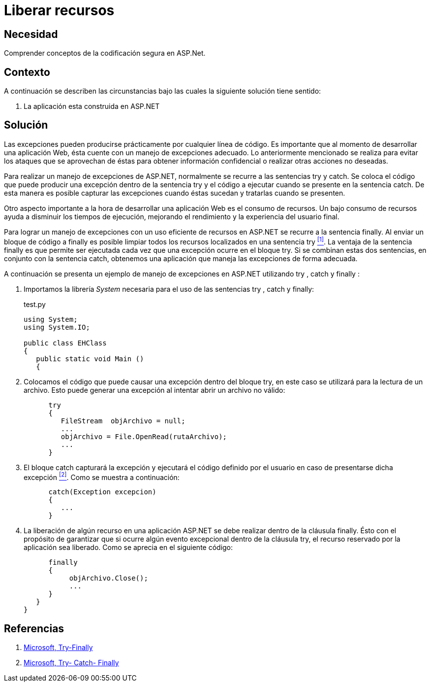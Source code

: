 :slug: products/defends/aspnet/liberar-recursos/
:category: aspnet
:description: Nuestros ethical hackers explican como evitar vulnerabilidades de seguridad mediante la programacion segura en ASPNET al liberar recursos. Las aplicaciones normalmente cuentan con un manejo de excepciones, es importante liberar la memoria utilizada para tratarlas mejorando su rendimiento.
:keywords: ASPNET, Seguridad, Liberar, Recursos, Manejo, Excepciones.
:defends: yes

= Liberar recursos

== Necesidad

Comprender conceptos de la codificación segura en +ASP.Net+.

== Contexto

A continuación se describen las circunstancias
bajo las cuales la siguiente solución tiene sentido:

. La aplicación esta construida en +ASP.NET+

== Solución

Las excepciones pueden producirse
prácticamente por cualquier línea de código.
Es importante que al momento de desarrollar una aplicación Web,
ésta cuente con un manejo de excepciones adecuado.
Lo anteriormente mencionado se realiza
para evitar los ataques que se aprovechan de éstas
para obtener información confidencial
o realizar otras acciones no deseadas.

Para realizar un manejo de excepciones de +ASP.NET+,
normalmente se recurre a las sentencias +try+ y +catch+.
Se coloca el código que puede producir
una excepción dentro de la sentencia +try+
y el código a ejecutar cuando se presente en la sentencia +catch+.
De esta manera es posible capturar las excepciones
cuando éstas sucedan y tratarlas cuando se presenten.

Otro aspecto importante a la hora de desarrollar una aplicación Web
es el consumo de recursos.
Un bajo consumo de recursos
ayuda a disminuir los tiempos de ejecución,
mejorando el rendimiento
y la experiencia del usuario final.

Para lograr un manejo de excepciones
con un uso eficiente de recursos en +ASP.NET+
se recurre a la sentencia +finally+.
Al enviar un bloque de código a +finally+
es posible limpiar todos los recursos
localizados en una sentencia +try+ <<r1 , ^[1]^>>.
La ventaja de la sentencia +finally+ es
que permite ser ejecutada cada vez
que una excepción ocurre en el bloque +try+.
Si se combinan estas dos sentencias,
en conjunto con la sentencia +catch+,
obtenemos una aplicación que maneja
las excepciones de forma adecuada.

A continuación se presenta un ejemplo
de manejo de excepciones en +ASP.NET+ utilizando
+try+ , +catch+ y +finally+ :

. Importamos la librería _System_
necesaria para el uso de las sentencias
+try+ , +catch+ y +finally+:
+
.test.py
[source,c,linenums]
----
using System;
using System.IO;

public class EHClass
{
   public static void Main ()
   {
----

. Colocamos el código que puede causar una excepción
dentro del bloque +try+, en este caso se utilizará
para la lectura de un archivo.
Esto puede generar una excepción
al intentar abrir un archivo no válido:
+
[source, c , linenums]
----
      try
      {
         FileStream  objArchivo = null;
         ...
         objArchivo = File.OpenRead(rutaArchivo);
         ...
      }
----

. El bloque +catch+ capturará la excepción
y ejecutará el código definido por el usuario
en caso de presentarse dicha excepción <<r2, ^[2]^>>.
Como se muestra a continuación:
+
[source, c, linenums]
----
      catch(Exception excepcion)
      {
         ...
      }
----

. La liberación de algún recurso
en una aplicación +ASP.NET+
se debe realizar dentro de la cláusula +finally+.
Ésto con el propósito de garantizar
que si ocurre algún evento excepcional
dentro de la cláusula +try+,
el recurso reservado por la aplicación sea liberado.
Como se aprecia en el siguiente código:
+
[source, c, linenums]
----
      finally
      {
           objArchivo.Close();
           ...
      }
   }
}
----

== Referencias

. [[r1]] link:https://docs.microsoft.com/en-us/dotnet/csharp/language-reference/keywords/try-finally[Microsoft, Try-Finally]
. [[r2]] link:https://docs.microsoft.com/en-us/dotnet/csharp/language-reference/keywords/try-catch-finally[Microsoft, Try- Catch- Finally]
